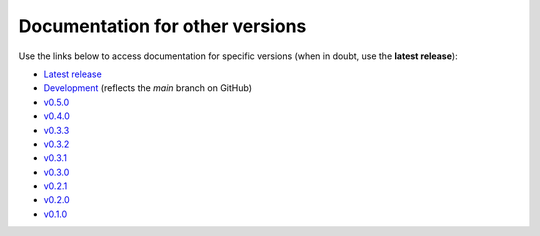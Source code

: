Documentation for other versions
--------------------------------

Use the links below to access documentation for specific versions
(when in doubt, use the **latest release**):

* `Latest release <http://www.fatiando.org/harmonica/latest>`__
* `Development <http://www.fatiando.org/harmonica/dev>`__
  (reflects the *main* branch on GitHub)
* `v0.5.0 <http://www.fatiando.org/harmonica/v0.5.0>`__
* `v0.4.0 <http://www.fatiando.org/harmonica/v0.4.0>`__
* `v0.3.3 <http://www.fatiando.org/harmonica/v0.3.3>`__
* `v0.3.2 <http://www.fatiando.org/harmonica/v0.3.2>`__
* `v0.3.1 <http://www.fatiando.org/harmonica/v0.3.1>`__
* `v0.3.0 <http://www.fatiando.org/harmonica/v0.3.0>`__
* `v0.2.1 <http://www.fatiando.org/harmonica/v0.2.1>`__
* `v0.2.0 <http://www.fatiando.org/harmonica/v0.2.0>`__
* `v0.1.0 <http://www.fatiando.org/harmonica/v0.1.0>`__
